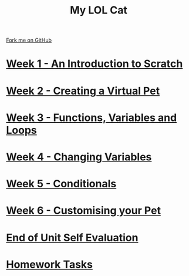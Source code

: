 #+STARTUP:indent
#+HTML_HEAD: <link rel="stylesheet" type="text/css" href="pages/css/styles.css"/>
#+HTML_HEAD_EXTRA: <link href='http://fonts.googleapis.com/css?family=Ubuntu+Mono|Ubuntu' rel='stylesheet' type='text/css'>
#+OPTIONS: f:nil author:nil num:nil creator:nil timestamp:nil  
#+TITLE: My LOL Cat
#+AUTHOR: Marc Scott


#+BEGIN_HTML
<div class=ribbon>
<a href="https://github.com/stsb11/7-CS-lolcats">Fork me on GitHub</a>
</div>
#+END_HTML
* [[file:pages/1_Lesson.html][Week 1 - An Introduction to Scratch]]
:PROPERTIES:
:HTML_CONTAINER_CLASS: link-heading
:END:
* [[file:pages/2_Lesson.html][Week 2 - Creating a Virtual Pet]]
:PROPERTIES:
:HTML_CONTAINER_CLASS: link-heading
:END:
* [[file:pages/3_Lesson.html][Week 3 - Functions, Variables and Loops]]
:PROPERTIES:
:HTML_CONTAINER_CLASS: link-heading
:END:
* [[file:pages/4_Lesson.html][Week 4 - Changing Variables]]
:PROPERTIES:
:HTML_CONTAINER_CLASS: link-heading
:END:
* [[file:pages/5_Lesson.html][Week 5 - Conditionals]]
:PROPERTIES:
:HTML_CONTAINER_CLASS: link-heading
:END:
* [[file:pages/6_Lesson.html][Week 6 - Customising your Pet]]
:PROPERTIES:
:HTML_CONTAINER_CLASS: link-heading
:END:

* [[file:pages/evaluation.html][End of Unit Self Evaluation]]
:PROPERTIES:
:HTML_CONTAINER_CLASS: link-heading
:END:

* [[file:pages/7_Homework.html][Homework Tasks]]
:PROPERTIES:
:HTML_CONTAINER_CLASS: link-heading
:END:

